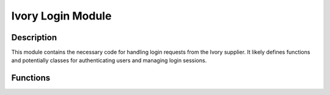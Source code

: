 Ivory Login Module
===================

.. module:: hypotez.src.suppliers.ivory.login
    :platform: Windows, Unix
    :synopsis: This module provides login functionality for the Ivory supplier.


Description
-----------
This module contains the necessary code for handling login requests from the Ivory supplier. It likely defines functions and potentially classes for authenticating users and managing login sessions.


Functions
--------
